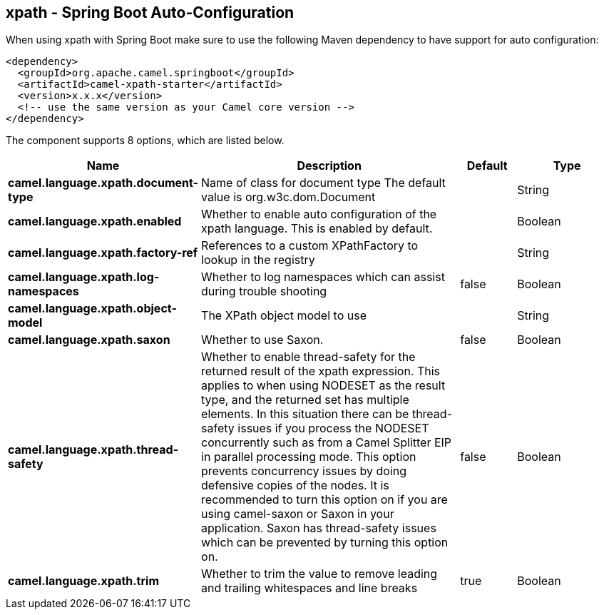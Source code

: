 == xpath - Spring Boot Auto-Configuration

When using xpath with Spring Boot make sure to use the following Maven dependency to have support for auto configuration:

[source,xml]
----
<dependency>
  <groupId>org.apache.camel.springboot</groupId>
  <artifactId>camel-xpath-starter</artifactId>
  <version>x.x.x</version>
  <!-- use the same version as your Camel core version -->
</dependency>
----


The component supports 8 options, which are listed below.



[width="100%",cols="2,5,^1,2",options="header"]
|===
| Name | Description | Default | Type
| *camel.language.xpath.document-type* | Name of class for document type The default value is org.w3c.dom.Document |  | String
| *camel.language.xpath.enabled* | Whether to enable auto configuration of the xpath language. This is enabled by default. |  | Boolean
| *camel.language.xpath.factory-ref* | References to a custom XPathFactory to lookup in the registry |  | String
| *camel.language.xpath.log-namespaces* | Whether to log namespaces which can assist during trouble shooting | false | Boolean
| *camel.language.xpath.object-model* | The XPath object model to use |  | String
| *camel.language.xpath.saxon* | Whether to use Saxon. | false | Boolean
| *camel.language.xpath.thread-safety* | Whether to enable thread-safety for the returned result of the xpath expression. This applies to when using NODESET as the result type, and the returned set has multiple elements. In this situation there can be thread-safety issues if you process the NODESET concurrently such as from a Camel Splitter EIP in parallel processing mode. This option prevents concurrency issues by doing defensive copies of the nodes. It is recommended to turn this option on if you are using camel-saxon or Saxon in your application. Saxon has thread-safety issues which can be prevented by turning this option on. | false | Boolean
| *camel.language.xpath.trim* | Whether to trim the value to remove leading and trailing whitespaces and line breaks | true | Boolean
|===

